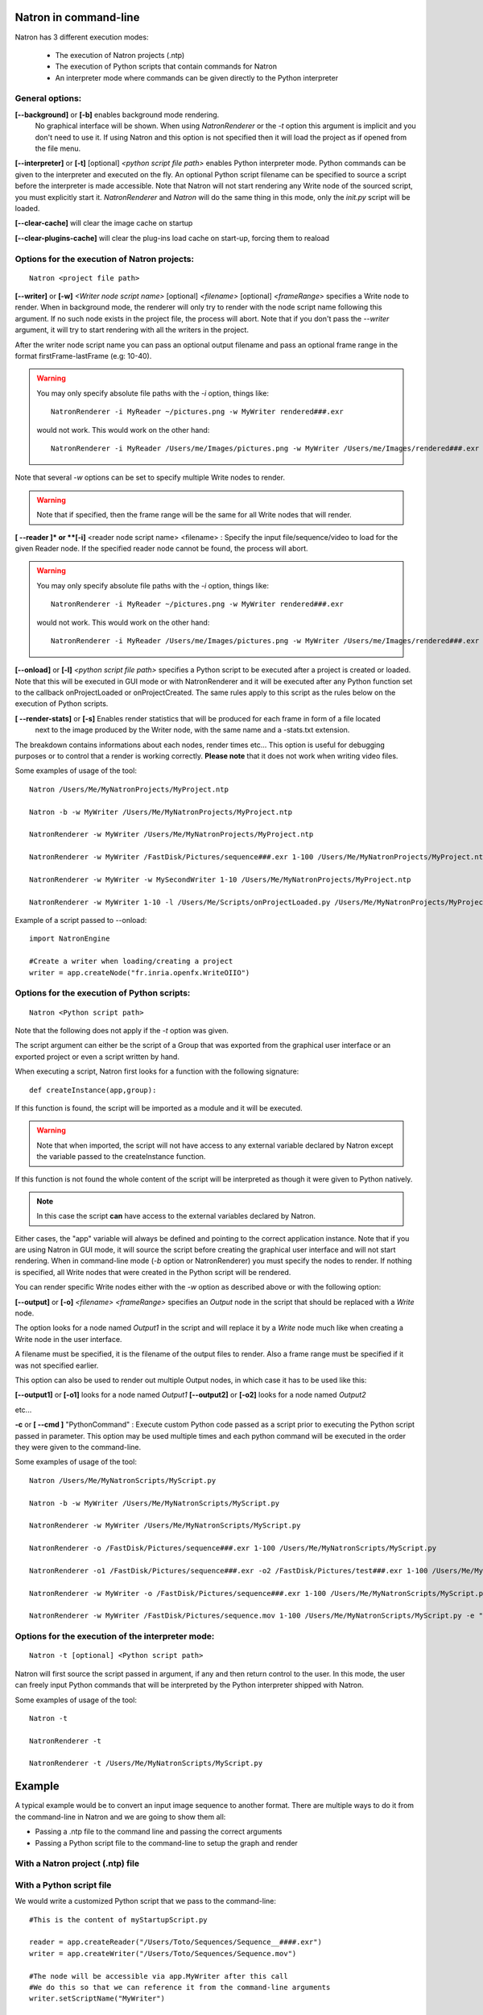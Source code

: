.. _natronExec:

Natron in command-line
======================

Natron has 3 different execution modes:

	* The execution of Natron projects (.ntp)
	* The execution of Python scripts that contain commands for Natron
	* An interpreter mode where commands can be given directly to the Python interpreter

General options:
----------------

**[--background]** or **[-b]** enables background mode rendering.
 No graphical interface will be shown. 
 When using *NatronRenderer* or the *-t* option this argument is implicit and you don't need to use it.
 If using Natron and this option is not specified then it will load the project as if opened from the file menu.


**[--interpreter]** or **[-t]** [optional] *<python script file path>* enables Python interpreter mode.
Python commands can be given to the interpreter and executed on the fly.
An optional Python script filename can be specified to source a script before the interpreter is made accessible.
Note that Natron will not start rendering any Write node of the sourced script, you must explicitly start it.
*NatronRenderer* and *Natron* will do the same thing in this mode, only the *init.py* script will be loaded.

**[--clear-cache]** will clear the image cache on startup

**[--clear-plugins-cache]** will clear the plug-ins load cache on start-up, forcing them
to reaload



Options for the execution of Natron projects:
---------------------------------------------

::

	Natron <project file path>

**[--writer]** or **[-w]** *<Writer node script name>* [optional] *<filename>* [optional] *<frameRange>* specifies a Write node to render.
When in background mode, the renderer will only try to render with the node script name following this argument.
If no such node exists in the project file, the process will abort.
Note that if you don't pass the *--writer* argument, it will try to start rendering with all the writers in the project.

After the writer node script name you can pass an optional output filename and pass an optional frame range in the format  firstFrame-lastFrame (e.g: 10-40). 


.. warning::
	
	You may only specify absolute file paths with the *-i* option, things like::
		
		NatronRenderer -i MyReader ~/pictures.png -w MyWriter rendered###.exr 
		
	would not work. This would work on the other hand::
	
		NatronRenderer -i MyReader /Users/me/Images/pictures.png -w MyWriter /Users/me/Images/rendered###.exr 
	 

Note that several *-w* options can be set to specify multiple Write nodes to render.

.. warning::

	Note that if specified, then the frame range will be the same for all Write nodes that will render.
	
**[ --reader ]* or **[-i]** <reader node script name> <filename> :
Specify the input file/sequence/video to load for the given Reader node.
If the specified reader node cannot be found, the process will abort.

.. warning::
	
	You may only specify absolute file paths with the *-i* option, things like::
		
		NatronRenderer -i MyReader ~/pictures.png -w MyWriter rendered###.exr 
		
	would not work. This would work on the other hand::
	
		NatronRenderer -i MyReader /Users/me/Images/pictures.png -w MyWriter /Users/me/Images/rendered###.exr 
	 


**[--onload]** or **[-l]** *<python script file path>* specifies a Python script to be executed
after a project is created or loaded.
Note that this will be executed in GUI mode or with NatronRenderer and it will be executed after any Python function
set to the callback onProjectLoaded or onProjectCreated.
The same rules apply to this script as the rules below on the execution of Python scripts.

**[ --render-stats]** or **[-s]** Enables render statistics that will be produced for each frame in form of a file located
 next to the image produced by the Writer node, with the same name and a -stats.txt extension. 
The breakdown contains informations about each nodes, render times etc...
This option is useful for debugging purposes or to control that a render is working correctly.
**Please note** that it does not work when writing video files.

Some examples of usage of the tool::

	Natron /Users/Me/MyNatronProjects/MyProject.ntp
	
	Natron -b -w MyWriter /Users/Me/MyNatronProjects/MyProject.ntp
	
	NatronRenderer -w MyWriter /Users/Me/MyNatronProjects/MyProject.ntp
	
	NatronRenderer -w MyWriter /FastDisk/Pictures/sequence###.exr 1-100 /Users/Me/MyNatronProjects/MyProject.ntp
	
	NatronRenderer -w MyWriter -w MySecondWriter 1-10 /Users/Me/MyNatronProjects/MyProject.ntp
	
	NatronRenderer -w MyWriter 1-10 -l /Users/Me/Scripts/onProjectLoaded.py /Users/Me/MyNatronProjects/MyProject.ntp
	
	
Example of a script passed to --onload::

	import NatronEngine
	
	#Create a writer when loading/creating a project
	writer = app.createNode("fr.inria.openfx.WriteOIIO")
	

Options for the execution of Python scripts:
---------------------------------------------

::

	Natron <Python script path>
	
Note that the following does not apply if the *-t* option was given.

The script argument can either be the script of a Group that was exported from the graphical user interface or 
an exported project or even a script written by hand.

When executing a script, Natron first looks for a function with the following signature::

	def createInstance(app,group):
	
If this function is found, the script will be imported as a module and it will be executed.

.. warning::

	Note that when imported, the script will not have access to any external variable declared by Natron
	except the variable passed to the createInstance function.
	
If this function is not found the whole content of the script will be interpreted as though it were given to Python natively.

.. note:: 

	In this case the script **can** have access to the external variables declared by Natron.

Either cases, the \"app\" variable will always be defined and pointing to the correct application instance.
Note that if you are using Natron in GUI mode, it will source the script before creating the graphical user interface and will not start rendering.
When in command-line mode (*-b* option or NatronRenderer) you must specify the nodes to render.
If nothing is specified, all Write nodes that were created in the Python script will be rendered.

You can render specific Write nodes either with the *-w* option as described above or with the following option:

**[--output]** or **[-o]** *<filename>* *<frameRange>* specifies an *Output* node in the script that should be replaced with a *Write* node.

The option looks for a node named *Output1* in the script and will replace it by a *Write* node
much like when creating a Write node in the user interface.

A filename must be specified, it is the filename of the output files to render.
Also a frame range must be specified if it was not specified earlier.

This option can also be used to render out multiple Output nodes, in which case it has to be used like this:

**[--output1]** or **[-o1]** looks for a node named *Output1* 
**[--output2]** or **[-o2]** looks for a node named *Output2* 

etc...

**-c** or **[ --cmd ]** "PythonCommand" : 
Execute custom Python code passed as a script prior to executing the Python script passed in parameter.
This option may be used multiple times and each python command will be executed in the order they were given to the command-line.


Some examples of usage of the tool::

	Natron /Users/Me/MyNatronScripts/MyScript.py
	
	Natron -b -w MyWriter /Users/Me/MyNatronScripts/MyScript.py
	
	NatronRenderer -w MyWriter /Users/Me/MyNatronScripts/MyScript.py
	
	NatronRenderer -o /FastDisk/Pictures/sequence###.exr 1-100 /Users/Me/MyNatronScripts/MyScript.py
	
	NatronRenderer -o1 /FastDisk/Pictures/sequence###.exr -o2 /FastDisk/Pictures/test###.exr 1-100 /Users/Me/MyNatronScripts/MyScript.py
	
	NatronRenderer -w MyWriter -o /FastDisk/Pictures/sequence###.exr 1-100 /Users/Me/MyNatronScripts/MyScript.py

	NatronRenderer -w MyWriter /FastDisk/Pictures/sequence.mov 1-100 /Users/Me/MyNatronScripts/MyScript.py -e "print \"Now executing MyScript.py...\""



Options for the execution of the interpreter mode:
---------------------------------------------------

::

	Natron -t [optional] <Python script path>

Natron will first source the script passed in argument, if any and then return control to the user.
In this mode, the user can freely input Python commands that will be interpreted by the Python interpreter shipped with Natron.

Some examples of usage of the tool::

	Natron -t
	
	NatronRenderer -t
	
	NatronRenderer -t /Users/Me/MyNatronScripts/MyScript.py



Example
=======

A typical example would be to convert an input image sequence to another format. There are
multiple ways to do it from the command-line in Natron and we are going to show them all:

- Passing a .ntp file to the command line and passing the correct arguments
- Passing a Python script file to the command-line to setup the graph and render

With a Natron project (.ntp) file
----------------------------------


With a Python script file
--------------------------

We would write a customized Python script that we pass to the command-line::
	
	#This is the content of myStartupScript.py

	reader = app.createReader("/Users/Toto/Sequences/Sequence__####.exr")
	writer = app.createWriter("/Users/Toto/Sequences/Sequence.mov")
	
	#The node will be accessible via app.MyWriter after this call
	#We do this so that we can reference it from the command-line arguments
	writer.setScriptName("MyWriter")
	
	#The node will be accessible via app.MyReader after this call
	reader.setScriptName("MyReader")
	

	#Set the format type parameter of the Write node to Input Stream Format so that the video
	#is written to the size of the input images and not to the size of the project
	formatType =  writer.getParam("formatType")
	formatType.setValue(0)
	
	#Connect the Writer to the Reader
	writer.connectInput(0,reader)

	#When using Natron (Gui) then the render must explicitly be requested.
	#Otherwise if using NatronRenderer or Natron -b the render will be automatically started
	#using the command-line arguments

	#To use with Natron (Gui) to start render
	#app.render(writer, 10, 20)


To launch this script in the background, you can do it like this::
	
	NatronRenderer /path/to/myStartupScript.py -w MyWriter 10-20

For now the output filename and the input sequence are *static* and would need to be changed
by hand to execute this script on another sequence.

We can customize the Reader filename and Writer filename parameters using the command-line
arguments::

	NatronRenderer /path/to/myStartupScript.py -i MyReader /Users/Toto/Sequences/AnotherSequence__####.exr -w MyWriter /Users/Toto/Sequences/mySequence.mov 10-20

Let's imagine that now we would need to also set the frame-rate of the video in output and
we would need it to vary for each different sequence we are going to transcode.
This is for the sake of this example, you could also need to modify other parameters in 
a real use-case.

Since the fps cannot be specified from the command-line arguments, we could do it in Python with::

	MyWriter.getParam("fps").set(48)
	
And change the value in the Python script for each call to the command-line, but that would 
require manual intervention. 

That's where another option from the command-line comes into play: the **-c** option 
(or --cmd): It allows to pass custom Python code in form of a string that will be
executed before the actual script::

To set the fps from the command-line we could do as such now::

	NatronRenderer /path/to/myStartupScript.py -c "fpsValue=60" -w MyWriter 10-20 

Which would require the following modifications to the Python script::

	MyWriter.getParam("fps").set(fpsValue)
	
We could also set the same way the Reader and Writer file names::

	NatronRenderer /path/to/myStartupScript.py -c "fpsValue=60; readFileName=\"/Users/Toto/Sequences/AnotherSequence__####.exr\"; writeFileName=\"/Users/Toto/Sequences/mySequence.mov\""	

And modify the Python script to take into account the new *readFileName* and *writeFileName* parameters::

	
	...
	reader = app.createReader(readFileName)
	writer = app.createNode(writeFileName)
	...
	
	
The **-c** option can be given multiple times to the command-line and each command passed will 
be executed once, in the order they were given.

With a Natron project file:
---------------------------

Let's suppose the user already setup the project via the GUI as such:

MyReader--->MyWriter

We can then launch the render from the command-line this way::

	NatronRenderer /path/to/myProject.ntp -w MyWriter 10-20
	
We can customize the Reader filename and Writer filename parameters using the command-line
arguments::

	NatronRenderer  /path/to/myProject.ntp -i MyReader /Users/Toto/Sequences/AnotherSequence__####.exr -w MyWriter /Users/Toto/Sequences/mySequence.mov 10-20
	
